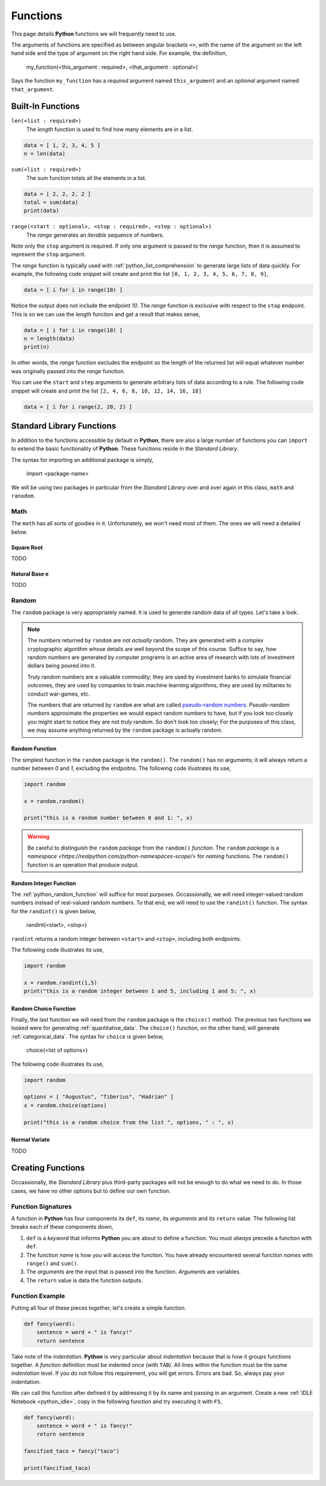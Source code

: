 .. _python_functions:

=========
Functions
=========

This page details **Python** functions we will frequently need to use.

The arguments of functions are specified as between angular brackets ``<>``, with the name of the argument on the left hand side and the type of argument on the right hand side. For example, the definition,

    my_function(<this_argument : required>, <that_argument : optional>)

Says the function ``my_function`` has a *required* argument named ``this_argument`` and an *optional* argument named ``that_argument``. 

.. _python_builtin_functions:

Built-In Functions
==================

``len(<list : required>)``
    The *length* function is used to find how many elements are in a list.

.. code:: python

    data = [ 1, 2, 3, 4, 5 ]
    n = len(data)

``sum(<list : required>)``
    The sum function totals all the elements in a list.

.. code:: python

    data = [ 2, 2, 2, 2 ]
    total = sum(data)
    print(data)

``range(<start : optional>, <stop : required>, <step : optional>)``
    The *range* generates an *iterable* sequence of numbers. 

Note only the ``stop`` argument is required. If only one argument is passed to the *range* function, then it is assumed to represent the ``stop`` argument. 

The *range* function is typically used with :ref:`python_list_comprehension` to generate large lists of data quickly. For example, the following code snippet will create and print the list ``[0, 1, 2, 3, 4, 5, 6, 7, 8, 9]``,

.. code:: python

    data = [ i for i in range(10) ]

Notice the output does not include the endpoint *10*. The *range* function is exclusive with respect to the ``stop`` endpoint. This is so we can use the length function and get a result that makes sense,

.. code:: python

    data = [ i for i in range(10) ]
    n = length(data)
    print(n)

In other words, the *range* function excludes the endpoint so the length of the returned list will equal whatever number was originally passed into the *range* function.

You can use the ``start`` and ``step`` arguments to generate arbitrary lists of data according to a rule. The following code snippet will create and print the list ``[2, 4, 6, 8, 10, 12, 14, 16, 18]``

.. code:: python 

    data = [ i for i range(2, 20, 2) ]

.. _python_standard_library:

Standard Library Functions
==========================

In addition to the functions accessible by default in **Python**, there are also a large number of functions you can ``import`` to extend the basic functionality of **Python**. These functions reside in the *Standard Library*. 

The syntax for importing an additional package is simply,

    import <package-name>

We will be using two packages in particular from the *Standard Library* over and over again in this class, ``math`` and ``ranodom``. 

.. _python_math_package:

Math
----

The ``math`` has all sorts of goodies in it. Unfortunately, we won't need most of them. The ones we will need a detailed below. 


Square Root
***********

TODO

Natural Base e
**************

TODO 

.. _python_random_package:

Random
------

The ``random`` package is very appropriately named. It is used to generate random data of all types. Let's take a look.

.. note:: 

    The numbers returned by ``random`` are not *actually* random. They are generated with a complex cryptographic algorithm whose details are well beyond the scope of this course. Suffice to say, *how* random numbers are generated by computer programs is an active area of research with lots of investment dollars being poured into it.  
    
    Truly random numbers are a valuable commodity; they are used by investment banks to simulate financial outcomes, they are used by companies to train machine learning algorithms, they are used by militaries to conduct war-games, etc. 

    The numbers that are returned by ``random`` are what are called `pseudo-random numbers <https://en.wikipedia.org/wiki/Pseudorandom_number_generator>`_. *Pseudo-random numbers* approximate the properties we would expect random numbers to have, but if you look too closely you might start to notice they are not *truly* random. So don't look too closely; For the purposes of this class, we may assume anything returned by the ``random`` package is actually random.

.. _python_random_function:

Random Function
***************

The simplest function in the ``random`` package is the ``random()``. The ``random()`` has no arguments; it will always return a number between *0* and *1*, excluding the endpoitns. The following code illustrates its use,

.. code:: python

    import random
    
    x = random.random()
    
    print("this is a random number between 0 and 1: ", x)

.. warning:: 
    
    Be careful to distinguish the ``random`` *package* from the ``random()`` *function*. The ``random`` *package* is a `namespace <https://realpython.com/python-namespaces-scope/>` for *naming* functions. The ``random()`` function is an operation that produce output.

.. _python_randint_function:

Random Integer Function
***********************

The :ref:`python_random_function` will suffice for most purposes. Occassionally, we will need integer-valued random numbers instead of real-valued random numbers. To that end, we will need to use the ``randint()`` function. The syntax for the ``randint()`` is given below,

    randint(<start>, <stop>)

``randint`` returns a random integer between ``<start>`` and ``<stop>``, including both endpoints.

The following code illustrates its use, 

.. code:: python 

    import random 

    x = random.randint(1,5)
    print("this is a random integer between 1 and 5, including 1 and 5: ", x)

.. _python_choice_function:

Random Choice Function
**********************

Finally, the last function we will need from the ``random`` package is the ``choice()`` method. The previous two functions we looked were for generating :ref:`quantitative_data`. The ``choice()`` function, on the other hand, will generate :ref:`categorical_data`. The syntax for ``choice`` is given below,

    choice(<list of options>)

The following code illustrates its use,

.. code:: python

    import random 

    options = [ "Augustus", "Tiberius", "Hadrian" ]
    x = random.choice(options)

    print("this is a random choice from the list ", options, " : ", x)

Normal Variate
**************

TODO 

.. _python_creating_functions:

Creating Functions
==================

Occassionally, the *Standard Library* plus third-party packages will not be enough to do what we need to do. In those cases, we have no other options but to define our own function.

Function Signatures
-------------------

A function in **Python** has four components its ``def``, its *name*, its *arguments* and its ``return`` value. The following list breaks each of these components down,

1. ``def`` is a *keyword* that informs **Python** you are about to define a function. You must *always* precede a function with ``def``. 

2. The function *name* is how you will access the function. You have already encountered several function *names* with ``range()`` and ``sum()``. 

3. The *arguments* are the input that is passed into the function. *Arguments* are variables.

4. The ``return`` value is data the function outputs.
   
Function Example
----------------

Putting all four of these pieces together, let's create a simple function.

.. code:: python

    def fancy(word):
        sentence = word + " is fancy!" 
        return sentence

Take note of the *indentation*. **Python** is very particular about *indentation* because that is how it groups functions together. A *function* definition must be indented once (with ``TAB``). All lines within the function must be the same *indentation* level. If you do not follow this requirement, you will get errors. Errors are bad. So, always pay your indentation.

We can call this function after defined it by addressing it by its name and passing in an argument. Create a new :ref:`IDLE Notebook <python_idle>`, copy in the following function and try executing it with ``F5``,

.. code:: python

    def fancy(word):
        sentence = word + " is fancy!" 
        return sentence

    fancified_taco = fancy("taco")

    print(fancified_taco)
